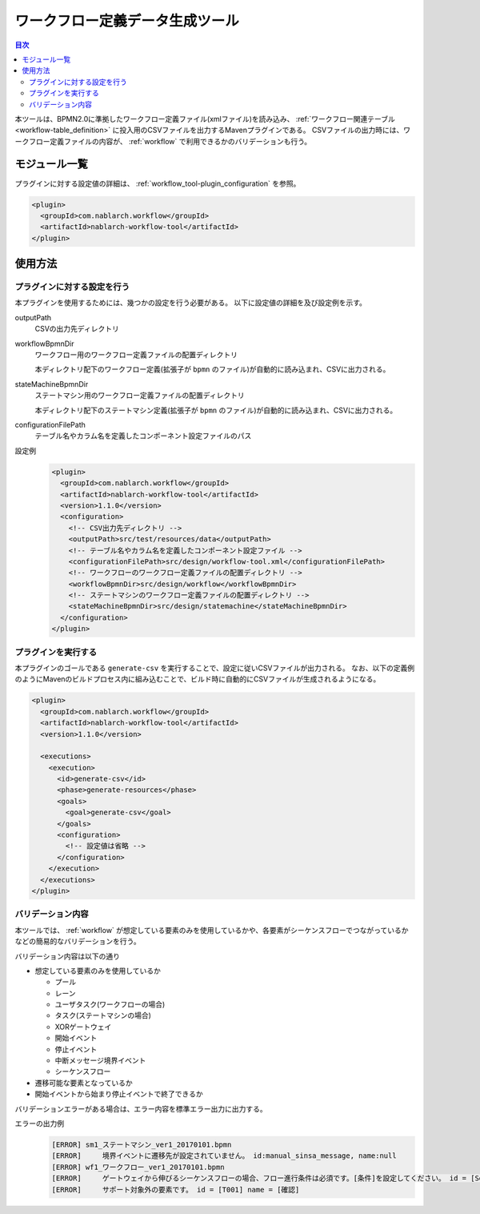 .. _workflow_tool:

ワークフロー定義データ生成ツール
==================================================
.. contents:: 目次
  :depth: 3
  :local:
  
本ツールは、BPMN2.0に準拠したワークフロー定義ファイル(xmlファイル)を読み込み、 :ref:`ワークフロー関連テーブル <workflow-table_definition>` に投入用のCSVファイルを出力するMavenプラグインである。
CSVファイルの出力時には、ワークフロー定義ファイルの内容が、 :ref:`workflow` で利用できるかのバリデーションも行う。

モジュール一覧
--------------------------------------------------
プラグインに対する設定値の詳細は、 :ref:`workflow_tool-plugin_configuration` を参照。

.. code-block:: xml

  <plugin>
    <groupId>com.nablarch.workflow</groupId>
    <artifactId>nablarch-workflow-tool</artifactId>
  </plugin>

使用方法
--------------------------------------------------

.. _workflow_tool-plugin_configuration:

プラグインに対する設定を行う
~~~~~~~~~~~~~~~~~~~~~~~~~~~~~~~~~~~~~~~~~~~~~~~~~~
本プラグインを使用するためには、幾つかの設定を行う必要がある。
以下に設定値の詳細を及び設定例を示す。

outputPath
  CSVの出力先ディレクトリ
  
workflowBpmnDir
  ワークフロー用のワークフロー定義ファイルの配置ディレクトリ
  
  本ディレクトリ配下のワークフロー定義(拡張子が ``bpmn`` のファイル)が自動的に読み込まれ、CSVに出力される。
  
stateMachineBpmnDir
  ステートマシン用のワークフロー定義ファイルの配置ディレクトリ
  
  本ディレクトリ配下のステートマシン定義(拡張子が ``bpmn`` のファイル)が自動的に読み込まれ、CSVに出力される。
  
configurationFilePath
  テーブル名やカラム名を定義したコンポーネント設定ファイルのパス

設定例
  .. code-block:: xml
  
    <plugin>
      <groupId>com.nablarch.workflow</groupId>
      <artifactId>nablarch-workflow-tool</artifactId>
      <version>1.1.0</version>
      <configuration>
        <!-- CSV出力先ディレクトリ -->
        <outputPath>src/test/resources/data</outputPath>
        <!-- テーブル名やカラム名を定義したコンポーネント設定ファイル -->
        <configurationFilePath>src/design/workflow-tool.xml</configurationFilePath>
        <!-- ワークフローのワークフロー定義ファイルの配置ディレクトリ -->
        <workflowBpmnDir>src/design/workflow</workflowBpmnDir>
        <!-- ステートマシンのワークフロー定義ファイルの配置ディレクトリ -->
        <stateMachineBpmnDir>src/design/statemachine</stateMachineBpmnDir>
      </configuration>
    </plugin>

プラグインを実行する
~~~~~~~~~~~~~~~~~~~~~~~~~~~~~~~~~~~~~~~~~~~~~~~~~~
本プラグインのゴールである ``generate-csv`` を実行することで、設定に従いCSVファイルが出力される。
なお、以下の定義例のようにMavenのビルドプロセス内に組み込むことで、ビルド時に自動的にCSVファイルが生成されるようになる。

.. code-block:: xml

  <plugin>
    <groupId>com.nablarch.workflow</groupId>
    <artifactId>nablarch-workflow-tool</artifactId>
    <version>1.1.0</version>
    
    <executions>
      <execution>
        <id>generate-csv</id>
        <phase>generate-resources</phase>
        <goals>
          <goal>generate-csv</goal>
        </goals>
        <configuration>
          <!-- 設定値は省略 -->
        </configuration>
      </execution>
    </executions>
  </plugin>

バリデーション内容
~~~~~~~~~~~~~~~~~~~~~~~~~~~~~~~~~~~~~~~~~~~~~~~~~~
本ツールでは、 :ref:`workflow` が想定している要素のみを使用しているかや、各要素がシーケンスフローでつながっているかなどの簡易的なバリデーションを行う。

バリデーション内容は以下の通り

* 想定している要素のみを使用しているか

  * プール
  * レーン
  * ユーザタスク(ワークフローの場合)
  * タスク(ステートマシンの場合)
  * XORゲートウェイ
  * 開始イベント
  * 停止イベント
  * 中断メッセージ境界イベント
  * シーケンスフロー
* 遷移可能な要素となっているか
* 開始イベントから始まり停止イベントで終了できるか

バリデーションエラーがある場合は、エラー内容を標準エラー出力に出力する。

エラーの出力例
  .. code-block:: text

    [ERROR] sm1_ステートマシン_ver1_20170101.bpmn
    [ERROR] 	境界イベントに遷移先が設定されていません。 id:manual_sinsa_message, name:null
    [ERROR] wf1_ワークフロー_ver1_20170101.bpmn
    [ERROR] 	ゲートウェイから伸びるシーケンスフローの場合、フロー進行条件は必須です。[条件]を設定してください。 id = [SequenceFlow_06] name = [確認OK]
    [ERROR] 	サポート対象外の要素です。 id = [T001] name = [確認]
